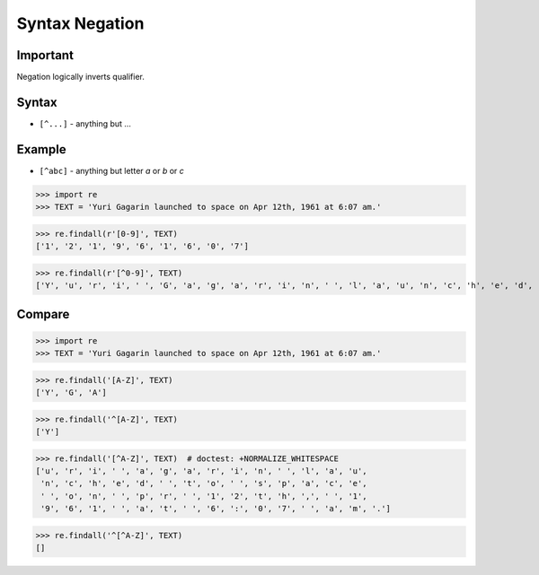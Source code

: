 Syntax Negation
===============


Important
---------
Negation logically inverts qualifier.


Syntax
------
* ``[^...]`` - anything but ...


Example
-------
* ``[^abc]`` - anything but letter `a` or `b` or `c`

>>> import re
>>> TEXT = 'Yuri Gagarin launched to space on Apr 12th, 1961 at 6:07 am.'


>>> re.findall(r'[0-9]', TEXT)
['1', '2', '1', '9', '6', '1', '6', '0', '7']


>>> re.findall(r'[^0-9]', TEXT)
['Y', 'u', 'r', 'i', ' ', 'G', 'a', 'g', 'a', 'r', 'i', 'n', ' ', 'l', 'a', 'u', 'n', 'c', 'h', 'e', 'd', ' ', 't', 'o', ' ', 's', 'p', 'a', 'c', 'e', ' ', 'o', 'n', ' ', 'A', 'p', 'r', ' ', 't', 'h', ',', ' ', ' ', 'a', 't', ' ', ':', ' ', 'a', 'm', '.']



Compare
-------
>>> import re
>>> TEXT = 'Yuri Gagarin launched to space on Apr 12th, 1961 at 6:07 am.'

>>> re.findall('[A-Z]', TEXT)
['Y', 'G', 'A']

>>> re.findall('^[A-Z]', TEXT)
['Y']

>>> re.findall('[^A-Z]', TEXT)  # doctest: +NORMALIZE_WHITESPACE
['u', 'r', 'i', ' ', 'a', 'g', 'a', 'r', 'i', 'n', ' ', 'l', 'a', 'u',
 'n', 'c', 'h', 'e', 'd', ' ', 't', 'o', ' ', 's', 'p', 'a', 'c', 'e',
 ' ', 'o', 'n', ' ', 'p', 'r', ' ', '1', '2', 't', 'h', ',', ' ', '1',
 '9', '6', '1', ' ', 'a', 't', ' ', '6', ':', '0', '7', ' ', 'a', 'm', '.']

>>> re.findall('^[^A-Z]', TEXT)
[]
